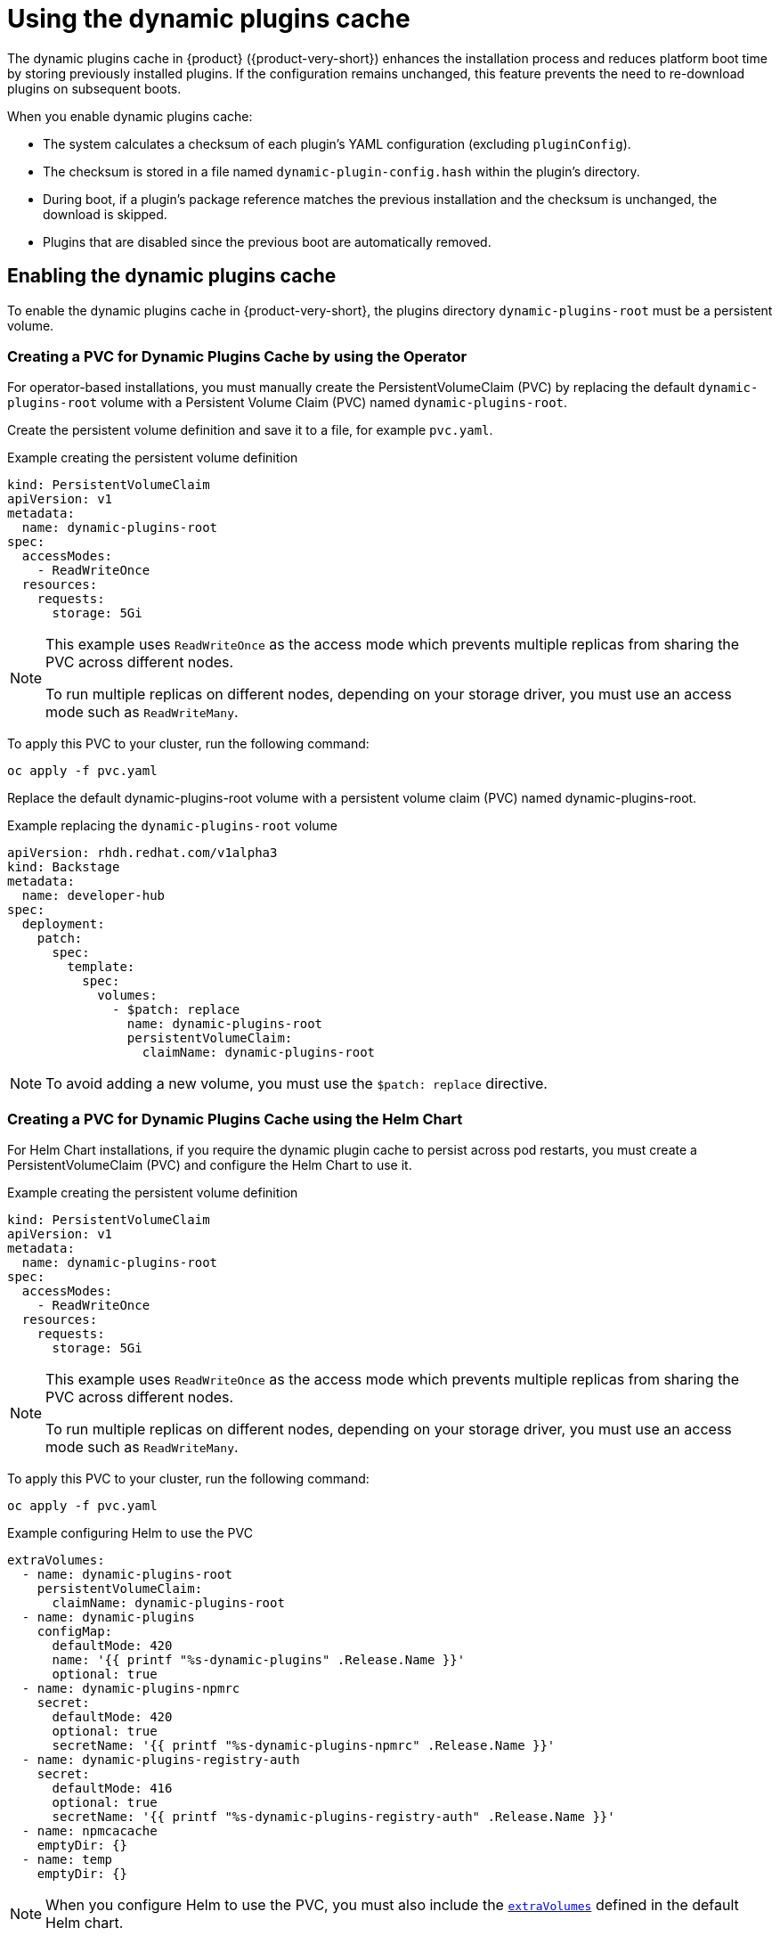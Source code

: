 [id="con-dynamic-plugin-cache_{context}"]

= Using the dynamic plugins cache
The dynamic plugins cache in {product} ({product-very-short}) enhances the installation process and reduces platform boot time by storing previously installed plugins. If the configuration remains unchanged, this feature prevents the need to re-download plugins on subsequent boots.

When you enable dynamic plugins cache:

* The system calculates a checksum of each plugin's YAML configuration (excluding `pluginConfig`).
* The checksum is stored in a file named `dynamic-plugin-config.hash` within the plugin's directory.
* During boot, if a plugin's package reference matches the previous installation and the checksum is unchanged, the download is skipped.
* Plugins that are disabled since the previous boot are automatically removed.

== Enabling the dynamic plugins cache
To enable the dynamic plugins cache in {product-very-short}, the plugins directory `dynamic-plugins-root` must be a persistent volume. 

=== Creating a PVC for Dynamic Plugins Cache by using the Operator
For operator-based installations, you must manually create the PersistentVolumeClaim (PVC) by replacing the default `dynamic-plugins-root` volume with a Persistent Volume Claim (PVC) named `dynamic-plugins-root`. 

Create the persistent volume definition and save it to a file, for example `pvc.yaml`.

.Example creating the persistent volume definition
[source,yaml]
----
kind: PersistentVolumeClaim
apiVersion: v1
metadata:
  name: dynamic-plugins-root
spec:
  accessModes:
    - ReadWriteOnce
  resources:
    requests:
      storage: 5Gi
----

[NOTE]
====
This example uses `ReadWriteOnce` as the access mode which prevents multiple replicas from sharing the PVC across different nodes. 

To run multiple replicas on different nodes, depending on your storage driver, you must use an access mode such as `ReadWriteMany`.
====

To apply this PVC to your cluster, run the following command:
[source,terminal]
----
oc apply -f pvc.yaml
----

Replace the default dynamic-plugins-root volume with a persistent volume claim (PVC) named dynamic-plugins-root. 

.Example replacing the `dynamic-plugins-root` volume 
[source,yaml]
----
apiVersion: rhdh.redhat.com/v1alpha3
kind: Backstage
metadata:
  name: developer-hub
spec:
  deployment:
    patch:
      spec:
        template:
          spec:
            volumes:
              - $patch: replace
                name: dynamic-plugins-root
                persistentVolumeClaim:
                  claimName: dynamic-plugins-root
----

[NOTE]
To avoid adding a new volume, you must use the `$patch: replace` directive.

=== Creating a PVC for Dynamic Plugins Cache using the Helm Chart
For Helm Chart installations, if you require the dynamic plugin cache to persist across pod restarts, you must create a PersistentVolumeClaim (PVC) and configure the Helm Chart to use it.

.Example creating the persistent volume definition
[source,yaml]
----
kind: PersistentVolumeClaim
apiVersion: v1
metadata:
  name: dynamic-plugins-root
spec:
  accessModes:
    - ReadWriteOnce
  resources:
    requests:
      storage: 5Gi

----

[NOTE]
====
This example uses `ReadWriteOnce` as the access mode which prevents multiple replicas from sharing the PVC across different nodes. 

To run multiple replicas on different nodes, depending on your storage driver, you must use an access mode such as `ReadWriteMany`.
====

To apply this PVC to your cluster, run the following command:
[source,terminal]
----
oc apply -f pvc.yaml
----

.Example configuring Helm to use the PVC
[source,yaml]
----
extraVolumes:
  - name: dynamic-plugins-root
    persistentVolumeClaim:
      claimName: dynamic-plugins-root
  - name: dynamic-plugins
    configMap:
      defaultMode: 420
      name: '{{ printf "%s-dynamic-plugins" .Release.Name }}'
      optional: true
  - name: dynamic-plugins-npmrc
    secret:
      defaultMode: 420
      optional: true
      secretName: '{{ printf "%s-dynamic-plugins-npmrc" .Release.Name }}'
  - name: dynamic-plugins-registry-auth
    secret:
      defaultMode: 416
      optional: true
      secretName: '{{ printf "%s-dynamic-plugins-registry-auth" .Release.Name }}'
  - name: npmcacache
    emptyDir: {}
  - name: temp
    emptyDir: {}
----

[NOTE]
====
When you configure Helm to use the PVC, you must also include the link:https://github.com/redhat-developer/rhdh-chart/blob/main/charts/backstage/values.yaml#L145-L181[`extraVolumes`] defined in the default Helm chart.
====

== Configuring the dynamic plugins cache
You can set the following optional dynamic plugin cache parameters:

* `forceDownload`: Set to `true` to force a reinstall of the plugin, bypassing the cache. Default is `false`. For example, modify your `dynamic-plugins.yaml` file as follows:
+
[source,yaml]
----
plugins:
  - disabled: false
    forceDownload: true
    package: 'oci://quay.io/example-org/example-plugin:v1.0.0!internal-backstage-plugin-example'
----
